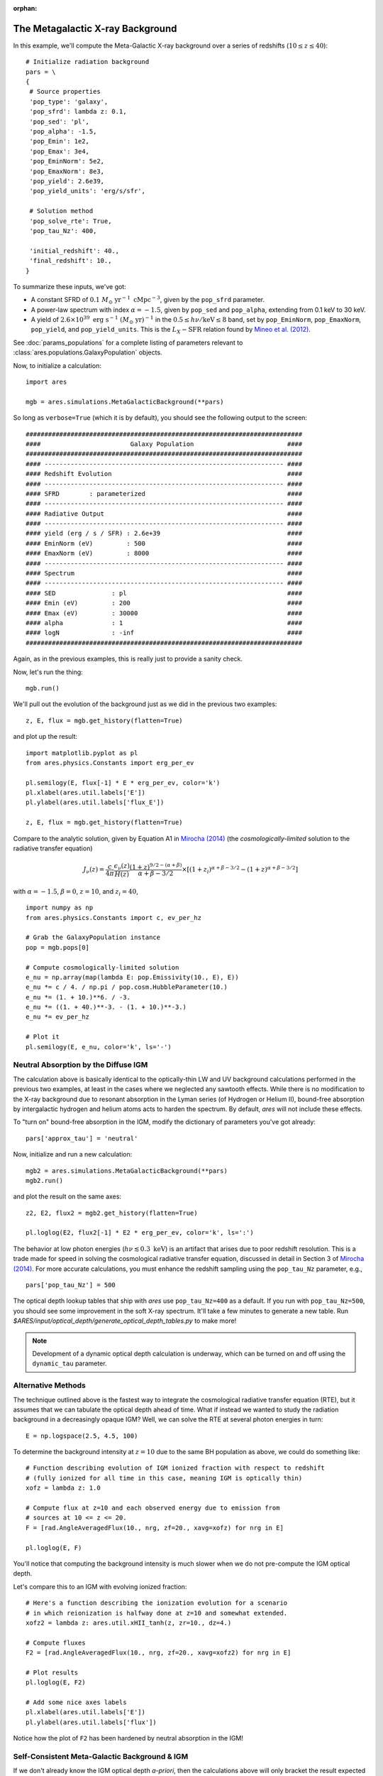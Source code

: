 :orphan:

The Metagalactic X-ray Background
=================================
In this example, we'll compute the Meta-Galactic X-ray background over a
series of redshifts (:math:`10 \leq z \leq 40`):

::
    
    # Initialize radiation background
    pars = \
    {
     # Source properties
     'pop_type': 'galaxy',
     'pop_sfrd': lambda z: 0.1,
     'pop_sed': 'pl',
     'pop_alpha': -1.5,
     'pop_Emin': 1e2,
     'pop_Emax': 3e4,
     'pop_EminNorm': 5e2,
     'pop_EmaxNorm': 8e3,
     'pop_yield': 2.6e39,
     'pop_yield_units': 'erg/s/sfr',
     
     # Solution method
     'pop_solve_rte': True,
     'pop_tau_Nz': 400,

     'initial_redshift': 40.,
     'final_redshift': 10.,
    }
    
To summarize these inputs, we've got:

* A constant SFRD of :math:`0.1 \ M_{\odot} \ \mathrm{yr}^{-1} \ \mathrm{cMpc}^{-3}`, given by the ``pop_sfrd`` parameter.
* A power-law spectrum with index :math:`\alpha=-1.5`, given by ``pop_sed`` and ``pop_alpha``, extending from 0.1 keV to 30 keV.
* A yield of :math:`2.6 \times 10^{39} \ \mathrm{erg} \ \mathrm{s}^{-1} \ (M_{\odot} \ \mathrm{yr})^{-1}` in the :math:`0.5 \leq h\nu / \mathrm{keV} \leq  8` band, set by ``pop_EminNorm``, ``pop_EmaxNorm``, ``pop_yield``, and ``pop_yield_units``. This is the :math:`L_X-\mathrm{SFR}` relation found by `Mineo et al. (2012) <http://adsabs.harvard.edu/abs/2012MNRAS.419.2095M>`_.

See :doc:`params_populations` for a complete listing of parameters relevant to :class:`ares.populations.GalaxyPopulation` objects.
    
Now, to initialize a calculation:

::  

    import ares

    mgb = ares.simulations.MetaGalacticBackground(**pars)
    
So long as ``verbose=True`` (which it is by default), you should see the following output to the screen:

::

    ##########################################################################
    ####                        Galaxy Population                         ####
    ##########################################################################
    #### ---------------------------------------------------------------- ####
    #### Redshift Evolution                                               ####
    #### ---------------------------------------------------------------- ####
    #### SFRD        : parameterized                                      ####
    #### ---------------------------------------------------------------- ####
    #### Radiative Output                                                 ####
    #### ---------------------------------------------------------------- ####
    #### yield (erg / s / SFR) : 2.6e+39                                  ####
    #### EminNorm (eV)         : 500                                      ####
    #### EmaxNorm (eV)         : 8000                                     ####
    #### ---------------------------------------------------------------- ####
    #### Spectrum                                                         ####
    #### ---------------------------------------------------------------- ####
    #### SED               : pl                                           ####
    #### Emin (eV)         : 200                                          ####
    #### Emax (eV)         : 30000                                        ####
    #### alpha             : 1                                            ####
    #### logN              : -inf                                         ####
    ##########################################################################

Again, as in the previous examples, this is really just to provide a sanity check.

Now, let's run the thing:

::

    mgb.run()
    
We'll pull out the evolution of the background just as we did in the previous two examples:

::

    z, E, flux = mgb.get_history(flatten=True)

and plot up the result:

::

    import matplotlib.pyplot as pl
    from ares.physics.Constants import erg_per_ev

    pl.semilogy(E, flux[-1] * E * erg_per_ev, color='k')
    pl.xlabel(ares.util.labels['E'])
    pl.ylabel(ares.util.labels['flux_E'])
    
    z, E, flux = mgb.get_history(flatten=True)
                
Compare to the analytic solution, given by Equation A1 in `Mirocha (2014) <http://adsabs.harvard.edu/abs/2014arXiv1406.4120M>`_ (the *cosmologically-limited* solution to the radiative transfer equation)

.. math ::

    J_{\nu}(z) = \frac{c}{4\pi} \frac{\epsilon_{\nu}(z)}{H(z)} \frac{(1 + z)^{9/2-(\alpha + \beta)}}{\alpha+\beta-3/2} \times \left[(1 + z_i)^{\alpha+\beta-3/2} - (1 + z)^{\alpha+\beta-3/2}\right]

with :math:`\alpha = -1.5`, :math:`\beta = 0`, :math:`z=10`, and :math:`z_i=40`,

::

    import numpy as np
    from ares.physics.Constants import c, ev_per_hz    

    # Grab the GalaxyPopulation instance
    pop = mgb.pops[0] 

    # Compute cosmologically-limited solution
    e_nu = np.array(map(lambda E: pop.Emissivity(10., E), E))
    e_nu *= c / 4. / np.pi / pop.cosm.HubbleParameter(10.) 
    e_nu *= (1. + 10.)**6. / -3.
    e_nu *= ((1. + 40.)**-3. - (1. + 10.)**-3.)
    e_nu *= ev_per_hz

    # Plot it
    pl.semilogy(E, e_nu, color='k', ls='-')
    
Neutral Absorption by the Diffuse IGM
-------------------------------------   
The calculation above is basically identical to the optically-thin LW and UV background calculations performed in the previous two examples, at least in the cases where we neglected any sawtooth effects. While there is no modification to the X-ray background due to resonant absorption in the Lyman series (of Hydrogen or Helium II), bound-free absorption by intergalactic hydrogen and helium atoms acts to harden the spectrum. By default, *ares* will not include these effects.

To "turn on" bound-free absorption in the IGM, modify the dictionary of parameters you've got already:

::

    pars['approx_tau'] = 'neutral'

Now, initialize and run a new calculation:

::

    mgb2 = ares.simulations.MetaGalacticBackground(**pars)
    mgb2.run()
    
and plot the result on the same axes:

::

    z2, E2, flux2 = mgb2.get_history(flatten=True)

    pl.loglog(E2, flux2[-1] * E2 * erg_per_ev, color='k', ls=':')
    
The behavior at low photon energies (:math:`h\nu \lesssim 0.3 \ \mathrm{keV}`)
is an artifact that arises due to poor redshift resolution. This is a trade
made for speed in solving the cosmological radiative transfer equation,
discussed in detail in Section 3 of `Mirocha (2014)
<http://adsabs.harvard.edu/abs/2014arXiv1406.4120M>`_. For more accurate
calculations, you must enhance the redshift sampling using the ``pop_tau_Nz``
parameter, e.g.,

::

    pars['pop_tau_Nz'] = 500

The optical depth lookup tables that ship with *ares* use ``pop_tau_Nz=400``
as a default. If you run with ``pop_tau_Nz=500``, you should see some improvement in the soft X-ray spectrum. It'll take a few minutes to generate a new table. Run `$ARES/input/optical_depth/generate_optical_depth_tables.py` to make more!

.. note :: Development of a dynamic optical depth calculation is underway, which can be turned on and off using the ``dynamic_tau`` parameter.

Alternative Methods
-------------------
The technique outlined above is the fastest way to integrate the cosmological
radiative transfer equation (RTE), but it assumes that we can tabulate the 
optical depth ahead of time. What if instead we wanted to study the radiation background in a
decreasingly opaque IGM? Well, we can solve the RTE at several photon energies
in turn: ::

    E = np.logspace(2.5, 4.5, 100)
    
To determine the background intensity at :math:`z=10` due to the same BH population
as above, we could do something like: ::

    # Function describing evolution of IGM ionized fraction with respect to redshift
    # (fully ionized for all time in this case, meaning IGM is optically thin)
    xofz = lambda z: 1.0

    # Compute flux at z=10 and each observed energy due to emission from 
    # sources at 10 <= z <= 20.
    F = [rad.AngleAveragedFlux(10., nrg, zf=20., xavg=xofz) for nrg in E]

    pl.loglog(E, F)
    
You'll notice that computing the background intensity is much slower when
we do not pre-compute the IGM optical depth.    

Let's compare this to an IGM with evolving ionized fraction: :: 
    
    # Here's a function describing the ionization evolution for a scenario
    # in which reionization is halfway done at z=10 and somewhat extended.
    xofz2 = lambda z: ares.util.xHII_tanh(z, zr=10., dz=4.)
    
    # Compute fluxes
    F2 = [rad.AngleAveragedFlux(10., nrg, zf=20., xavg=xofz2) for nrg in E]
    
    # Plot results
    pl.loglog(E, F2)
    
    # Add some nice axes labels
    pl.xlabel(ares.util.labels['E'])
    pl.ylabel(ares.util.labels['flux'])    
    
Notice how the plot of ``F2`` has been hardened by neutral absorption in the IGM!
    
Self-Consistent Meta-Galactic Background & IGM
----------------------------------------------
If we don't already know the IGM optical depth *a-priori*, then the calculations above will only bracket the result expected in a more complex, evolving IGM, in which the radiation background ionizes the IGM, thus making the IGM more transparent, which then softens the meta-galactic background, and so on. To treat this interplay carefully, we need to...

